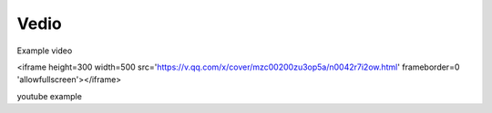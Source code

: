 Vedio
=====

Example video

.. raw:: html

<iframe height=300 width=500 src='https://v.qq.com/x/cover/mzc00200zu3op5a/n0042r7i2ow.html' frameborder=0 'allowfullscreen'></iframe>

.. video:: https://v.qq.com/x/cover/mzc00200zu3op5a/n0042r7i2ow.html
   :width: 500
   :height: 300

youtube example

.. youtube:: RwHZ6VE7hiI
   :width: 500
   :height: 300
